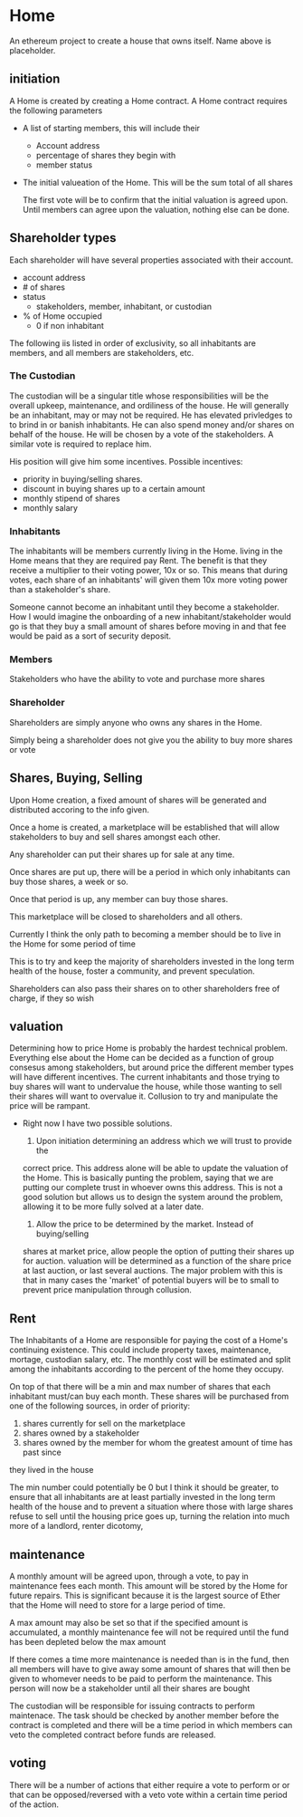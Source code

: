 * Home
An ethereum project to create a house that owns itself. Name above is
placeholder. 
** initiation
   A Home is created by creating a Home contract. A Home contract requires the
   following parameters
   - A list of starting members, this will include their
     + Account address
     + percentage of shares they begin with
     + member status
   - The initial valueation of the Home. This will be the sum total of all shares

     The first vote will be to confirm that the initial valuation is agreed
     upon. Until members can agree upon the valuation, nothing else can be done.
** Shareholder types
   Each shareholder will have several properties associated with their account.
   - account address
   - # of shares
   - status
     + stakeholders, member, inhabitant, or custodian
   - % of Home occupied
     + 0 if non inhabitant
      
      
   The following iis listed in order of exclusivity, so all inhabitants are
   members, and all members are stakeholders, etc.

*** The Custodian
    The custodian will be a singular title whose responsibilities will be the
    overall upkeep, maintenance, and ordiliness of the house. He will generally
    be an inhabitant, may or may not be required. He has elevated privledges to
    to brind in or banish inhabitants. He can also spend money and/or shares on
    behalf of the house. He will be chosen by a vote of the stakeholders. A
    similar vote is required to replace him.

    His position will give him some incentives.
    Possible incentives:
    - priority in buying/selling shares.
    - discount in buying shares up to a certain amount
    - monthly stipend of shares
    - monthly salary
*** Inhabitants
    The inhabitants will be members currently living in the Home. living in
    the Home means that they are required pay Rent. The benefit is that they
    receive a multiplier to their voting power, 10x or so. This means that during
    votes, each share of an inhabitants' will given them 10x more voting power
    than a stakeholder's share.
   
    Someone cannot become an inhabitant until they become a stakeholder. How I
    would imagine the onboarding of a new inhabitant/stakeholder would go is that
    they buy a small amount of shares before moving in and that fee would be
    paid as a sort of security deposit. 
*** Members
    Stakeholders who have the ability to vote and purchase more shares
*** Shareholder
    Shareholders are simply anyone who owns any shares in the Home. 

    Simply being a shareholder does not give you the ability to buy more shares
    or vote
   
** Shares, Buying, Selling
   Upon Home creation, a fixed amount of shares will be generated and distributed
   accoring to the info given. 

   Once a home is created, a marketplace will be established that will allow
   stakeholders to buy and sell shares amongst each other.

   Any shareholder can put their shares up for sale at any time. 

   Once shares are put up, there will be a period in which only inhabitants can
   buy those shares, a week or so. 

   Once that period is up, any member can buy those shares.
  
   This marketplace will be closed to shareholders and all others. 
  
   Currently I think the only path to becoming a member should be to live in the
   Home for some period of time
     
   This is to try and keep the majority of shareholders invested in the long term health of
   the house, foster a community, and prevent speculation.
  
   Shareholders can also pass their shares on to other shareholders free of charge,
   if they so wish

   
** valuation
   Determining how to price Home is probably the hardest technical
   problem. Everything else about the Home can be decided as a function of group
   consesus among stakeholders, but around price the different member types will
   have different incentives. The current inhabitants and those trying to buy
   shares will want to undervalue the house, while those wanting to sell their
   shares will want to overvalue it. Collusion to try and manipulate the price
   will be rampant. 

   + Right now I have two possible solutions.

     1. Upon initiation determining an address which we will trust to provide the
	correct price. This address alone will be able to update the valuation of
	the Home. This is basically punting the problem, saying that we are
	putting our complete trust in whoever owns this address. This is not a
	good solution but allows us to design the system around the problem,
	allowing it to be more fully solved at a later date.
     2. Allow the price to be determined by the market. Instead of buying/selling
	shares at market price, allow people the option of putting their shares up
	for auction. valuation will be determined as a function of the share
        price at last auction, or last several auctions. The major problem with
        this is that in many cases the 'market' of potential buyers will be to
        small to prevent price manipulation through collusion. 



** Rent
   The Inhabitants of a Home are responsible for paying the cost of a Home's
   continuing existence. This could include property taxes, maintenance,
   mortage, custodian salary, etc. The monthly cost will be estimated and split
   among the inhabitants according to the percent of the home they occupy. 

   On top of that there will be a min and max number of shares that each
   inhabitant must/can buy each month. 
   These shares will be purchased from one of the following sources, in order of
   priority:
   1. shares currently for sell on the marketplace
   2. shares owned by a stakeholder 
   3. shares owned by the member for whom the greatest amount of time has past since
   they lived in the house
   
   The min number could potentially be 0 but I think it should be greater, to
   ensure that all inhabitants are at least partially invested in the long term
   health of the house and to prevent a situation where those with large shares
   refuse to sell until the housing price goes up, turning the relation into
   much more of a landlord, renter dicotomy,

   
** maintenance
   A monthly amount will be agreed upon, through a vote, to pay in maintenance
   fees each month. This amount will be stored by the Home for future
   repairs. This is significant because it is the largest source of Ether that
   the Home will need to store for a large period of time. 
  
   A max amount may also be set so that if the specified amount is accumulated,
   a monthly maintenance fee will not be required until the fund has been
   depleted below the max amount

   If there comes a time more maintenance is needed than is in the fund, then all
   members will have to give away some amount of shares that will then be given
   to whomever needs to be paid to perform the maintenance. This person will now
   be a stakeholder until all their shares are bought
  
  
   The custodian will be responsible for issuing contracts to perform
   maintenace. The task should be checked by another member before the contract
   is completed and there will be a time period in which members can veto the
   completed contract before funds are released.
  
** voting
   There will be a number of actions that either require a vote to perform or
   or that can be opposed/reversed with a veto vote within a certain time period
   of the action.

    
